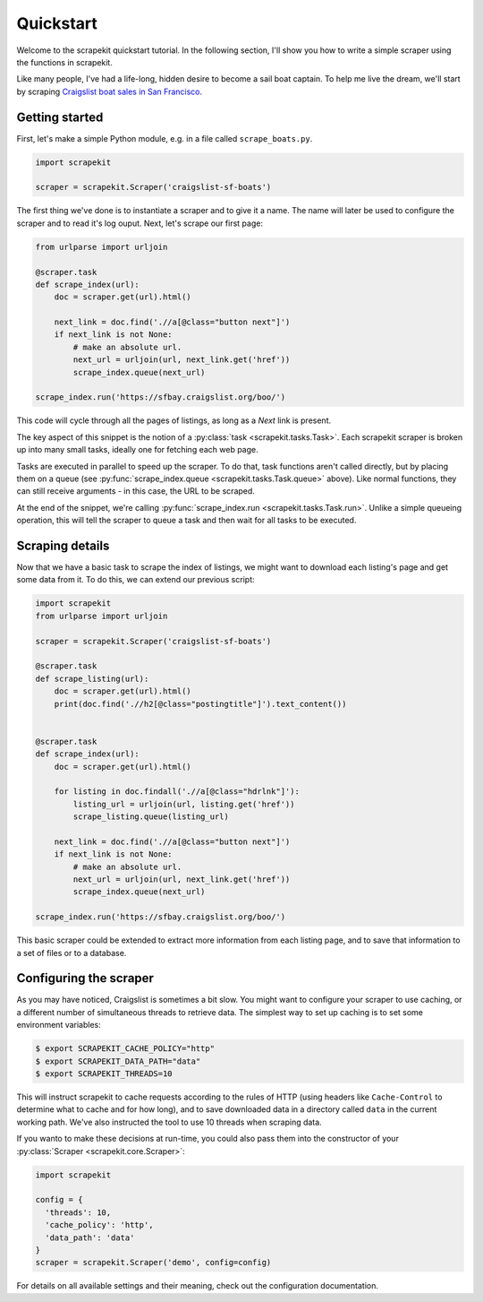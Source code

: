 Quickstart
==========

Welcome to the scrapekit quickstart tutorial. In the following section,
I'll show you how to write a simple scraper using the functions in
scrapekit.

Like many people, I've had a life-long, hidden desire to become a sail
boat captain. To help me live the dream, we'll start by scraping
`Craigslist boat sales in San Francisco <https://sfbay.craigslist.org/boo/>`_.


Getting started
---------------

First, let's make a simple Python module, e.g. in a file called
``scrape_boats.py``.

.. code-block:: python

  import scrapekit

  scraper = scrapekit.Scraper('craigslist-sf-boats')

The first thing we've done is to instantiate a scraper and to give it
a name. The name will later be used to configure the scraper and to
read it's log ouput. Next, let's scrape our first page:

.. code-block:: python

  from urlparse import urljoin

  @scraper.task
  def scrape_index(url):
      doc = scraper.get(url).html()

      next_link = doc.find('.//a[@class="button next"]')
      if next_link is not None:
          # make an absolute url.
          next_url = urljoin(url, next_link.get('href'))
          scrape_index.queue(next_url)

  scrape_index.run('https://sfbay.craigslist.org/boo/')

This code will cycle through all the pages of listings, as long as
a *Next* link is present.

The key aspect of this snippet is the notion of a :py:class:`task
<scrapekit.tasks.Task>`. Each scrapekit scraper is broken up into
many small tasks, ideally one for fetching each web page.

Tasks are executed in parallel to speed up the scraper. To do that,
task functions aren't called directly, but by placing them on a
queue (see :py:func:`scrape_index.queue <scrapekit.tasks.Task.queue>`
above). Like normal functions, they can still receive arguments -
in this case, the URL to be scraped.

At the end of the snippet, we're calling :py:func:`scrape_index.run
<scrapekit.tasks.Task.run>`. Unlike a simple queueing operation, this
will tell the scraper to queue a task and then wait for all tasks to
be executed.


Scraping details
----------------

Now that we have a basic task to scrape the index of listings, we
might want to download each listing's page and get some data from it.
To do this, we can extend our previous script:

.. code-block:: python

  import scrapekit
  from urlparse import urljoin

  scraper = scrapekit.Scraper('craigslist-sf-boats')

  @scraper.task
  def scrape_listing(url):
      doc = scraper.get(url).html()
      print(doc.find('.//h2[@class="postingtitle"]').text_content())


  @scraper.task
  def scrape_index(url):
      doc = scraper.get(url).html()

      for listing in doc.findall('.//a[@class="hdrlnk"]'):
          listing_url = urljoin(url, listing.get('href'))
          scrape_listing.queue(listing_url)

      next_link = doc.find('.//a[@class="button next"]')
      if next_link is not None:
          # make an absolute url.
          next_url = urljoin(url, next_link.get('href'))
          scrape_index.queue(next_url)

  scrape_index.run('https://sfbay.craigslist.org/boo/')

This basic scraper could be extended to extract more information from
each listing page, and to save that information to a set of files or
to a database.


Configuring the scraper
-----------------------

As you may have noticed, Craigslist is sometimes a bit slow. You might
want to configure your scraper to use caching, or a different number
of simultaneous threads to retrieve data. The simplest way to set up
caching is to set some environment variables:

.. code-block:: bash

  $ export SCRAPEKIT_CACHE_POLICY="http"
  $ export SCRAPEKIT_DATA_PATH="data"
  $ export SCRAPEKIT_THREADS=10

This will instruct scrapekit to cache requests according to the rules
of HTTP (using headers like ``Cache-Control`` to determine what to cache
and for how long), and to save downloaded data in a directory called
``data`` in the current working path. We've also instructed the tool to
use 10 threads when scraping data.

If you wanto to make these decisions at run-time, you could also pass
them into the constructor of your :py:class:`Scraper
<scrapekit.core.Scraper>`:

.. code-block:: python

  import scrapekit

  config = {
    'threads': 10,
    'cache_policy': 'http',
    'data_path': 'data'
  }
  scraper = scrapekit.Scraper('demo', config=config)

For details on all available settings and their meaning, check out the
configuration documentation.
